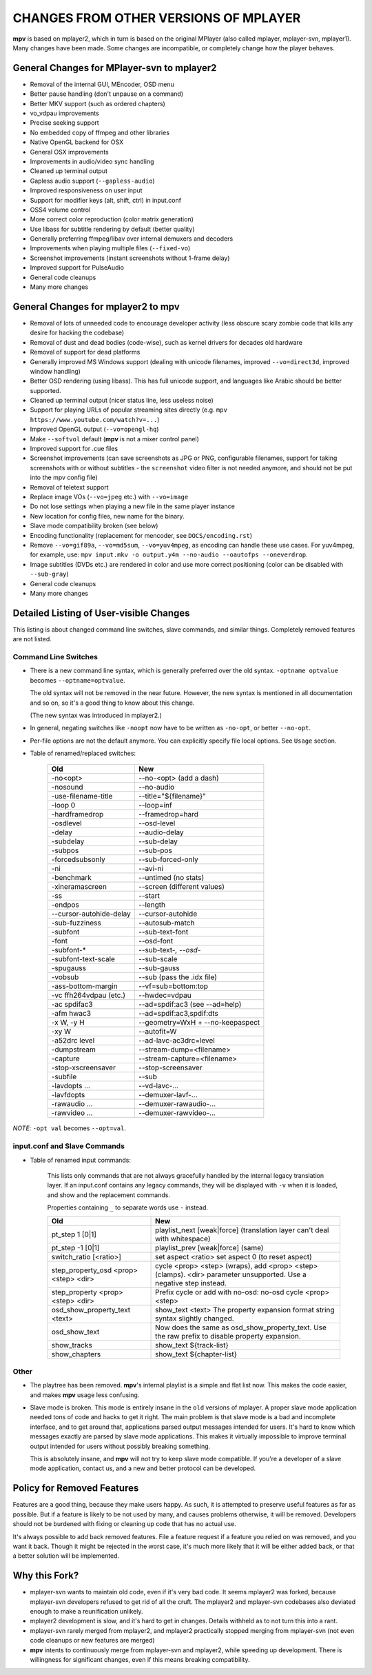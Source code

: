 .. _changes:

CHANGES FROM OTHER VERSIONS OF MPLAYER
======================================

**mpv** is based on mplayer2, which in turn is based on the original
MPlayer (also called mplayer, mplayer-svn, mplayer1). Many changes
have been made. Some changes are incompatible, or completely change how the
player behaves.

General Changes for MPlayer-svn to mplayer2
-------------------------------------------

* Removal of the internal GUI, MEncoder, OSD menu
* Better pause handling (don't unpause on a command)
* Better MKV support (such as ordered chapters)
* vo_vdpau improvements
* Precise seeking support
* No embedded copy of ffmpeg and other libraries
* Native OpenGL backend for OSX
* General OSX improvements
* Improvements in audio/video sync handling
* Cleaned up terminal output
* Gapless audio support (``--gapless-audio``)
* Improved responsiveness on user input
* Support for modifier keys (alt, shift, ctrl) in input.conf
* OSS4 volume control
* More correct color reproduction (color matrix generation)
* Use libass for subtitle rendering by default (better quality)
* Generally preferring ffmpeg/libav over internal demuxers and decoders
* Improvements when playing multiple files (``--fixed-vo``)
* Screenshot improvements (instant screenshots without 1-frame delay)
* Improved support for PulseAudio
* General code cleanups
* Many more changes

General Changes for mplayer2 to mpv
-----------------------------------

* Removal of lots of unneeded code to encourage developer activity (less
  obscure scary zombie code that kills any desire for hacking the codebase)
* Removal of dust and dead bodies (code-wise), such as kernel drivers for
  decades old hardware
* Removal of support for dead platforms
* Generally improved MS Windows support (dealing with unicode filenames,
  improved ``--vo=direct3d``, improved window handling)
* Better OSD rendering (using libass). This has full unicode support, and
  languages like Arabic should be better supported.
* Cleaned up terminal output (nicer status line, less useless noise)
* Support for playing URLs of popular streaming sites directly
  (e.g. ``mpv https://www.youtube.com/watch?v=...``)
* Improved OpenGL output (``--vo=opengl-hq``)
* Make ``--softvol`` default (**mpv** is not a mixer control panel)
* Improved support for .cue files
* Screenshot improvements (can save screenshots as JPG or PNG, configurable
  filenames, support for taking screenshots with or without subtitles - the
  ``screenshot`` video filter is not needed anymore, and should not be put
  into the mpv config file)
* Removal of teletext support
* Replace image VOs (``--vo=jpeg`` etc.) with ``--vo=image``
* Do not lose settings when playing a new file in the same player instance
* New location for config files, new name for the binary.
* Slave mode compatibility broken (see below)
* Encoding functionality (replacement for mencoder, see ``DOCS/encoding.rst``)
* Remove ``--vo=gif89a``, ``--vo=md5sum``, ``--vo=yuv4mpeg``, as encoding can
  handle these use cases. For yuv4mpeg, for example, use:
  ``mpv input.mkv -o output.y4m --no-audio --oautofps --oneverdrop``.
* Image subtitles (DVDs etc.) are rendered in color and use more correct
  positioning (color can be disabled with ``--sub-gray``)
* General code cleanups
* Many more changes

Detailed Listing of User-visible Changes
----------------------------------------

This listing is about changed command line switches, slave commands, and similar
things. Completely removed features are not listed.

Command Line Switches
~~~~~~~~~~~~~~~~~~~~~

* There is a new command line syntax, which is generally preferred over the old
  syntax. ``-optname optvalue`` becomes ``--optname=optvalue``.

  The old syntax will not be removed in the near future. However, the new
  syntax is mentioned in all documentation and so on, so it's a good thing to
  know about this change.

  (The new syntax was introduced in mplayer2.)
* In general, negating switches like ``-noopt`` now have to be written as
  ``-no-opt``, or better ``--no-opt``.
* Per-file options are not the default anymore. You can explicitly specify
  file local options. See ``Usage`` section.
* Table of renamed/replaced switches:

    =================================== ===================================
    Old                                 New
    =================================== ===================================
    -no<opt>                            --no-<opt> (add a dash)
    -nosound                            --no-audio
    -use-filename-title                 --title="${filename}"
    -loop 0                             --loop=inf
    -hardframedrop                      --framedrop=hard
    -osdlevel                           --osd-level
    -delay                              --audio-delay
    -subdelay                           --sub-delay
    -subpos                             --sub-pos
    -forcedsubsonly                     --sub-forced-only
    -ni                                 --avi-ni
    -benchmark                          --untimed (no stats)
    -xineramascreen                     --screen (different values)
    -ss                                 --start
    -endpos                             --length
    --cursor-autohide-delay             --cursor-autohide
    -sub-fuzziness                      --autosub-match
    -subfont                            --sub-text-font
    -font                               --osd-font
    -subfont-*                          --sub-text-*, --osd-*
    -subfont-text-scale                 --sub-scale
    -spugauss                           --sub-gauss
    -vobsub                             --sub (pass the .idx file)
    -ass-bottom-margin                  --vf=sub=bottom:top
    -vc ffh264vdpau (etc.)              --hwdec=vdpau
    -ac spdifac3                        --ad=spdif:ac3 (see --ad=help)
    -afm hwac3                          --ad=spdif:ac3,spdif:dts
    -x W, -y H                          --geometry=WxH + --no-keepaspect
    -xy W                               --autofit=W
    -a52drc level                       --ad-lavc-ac3drc=level
    -dumpstream                         --stream-dump=<filename>
    -capture                            --stream-capture=<filename>
    -stop-xscreensaver                  --stop-screensaver
    -subfile                            --sub
    -lavdopts ...                       --vd-lavc-...
    -lavfdopts                          --demuxer-lavf-...
    -rawaudio ...                       --demuxer-rawaudio-...
    -rawvideo ...                       --demuxer-rawvideo-...
    =================================== ===================================

*NOTE*: ``-opt val`` becomes ``--opt=val``.

input.conf and Slave Commands
~~~~~~~~~~~~~~~~~~~~~~~~~~~~~

* Table of renamed input commands:

    This lists only commands that are not always gracefully handled by the
    internal legacy translation layer. If an input.conf contains any legacy
    commands, they will be displayed with ``-v`` when it is loaded, and show
    and the replacement commands.

    Properties containing ``_`` to separate words use ``-`` instead.

    +--------------------------------+----------------------------------------+
    | Old                            | New                                    |
    +================================+========================================+
    | pt_step 1 [0|1]                | playlist_next [weak|force]             |
    |                                | (translation layer can't deal with     |
    |                                | whitespace)                            |
    +--------------------------------+----------------------------------------+
    | pt_step -1 [0|1]               | playlist_prev [weak|force] (same)      |
    +--------------------------------+----------------------------------------+
    | switch_ratio [<ratio>]         | set aspect <ratio>                     |
    |                                | set aspect 0 (to reset aspect)         |
    +--------------------------------+----------------------------------------+
    | step_property_osd <prop> <step>| cycle <prop> <step> (wraps),           |
    | <dir>                          | add <prop> <step> (clamps).            |
    |                                | <dir> parameter unsupported. Use       |
    |                                | a negative step instead.               |
    +--------------------------------+----------------------------------------+
    | step_property <prop> <step>    | Prefix cycle or add with no-osd:       |
    | <dir>                          | no-osd cycle <prop> <step>             |
    +--------------------------------+----------------------------------------+
    | osd_show_property_text <text>  | show_text <text>                       |
    |                                | The property expansion format string   |
    |                                | syntax slightly changed.               |
    +--------------------------------+----------------------------------------+
    | osd_show_text                  | Now does the same as                   |
    |                                | osd_show_property_text. Use the raw    |
    |                                | prefix to disable property expansion.  |
    +--------------------------------+----------------------------------------+
    | show_tracks                    | show_text ${track-list}                |
    +--------------------------------+----------------------------------------+
    | show_chapters                  | show_text ${chapter-list}              |
    +--------------------------------+----------------------------------------+

Other
~~~~~

* The playtree has been removed. **mpv**'s internal playlist is a simple and
  flat list now. This makes the code easier, and makes **mpv** usage less
  confusing.
* Slave mode is broken. This mode is entirely insane in the ``old`` versions of
  mplayer. A proper slave mode application needed tons of code and hacks to get
  it right. The main problem is that slave mode is a bad and incomplete
  interface, and to get around that, applications parsed output messages
  intended for users. It's hard to know which messages exactly are parsed by
  slave mode applications. This makes it virtually impossible to improve
  terminal output intended for users without possibly breaking something.

  This is absolutely insane, and **mpv** will not try to keep slave mode
  compatible. If you're a developer of a slave mode application, contact us,
  and a new and better protocol can be developed.

Policy for Removed Features
---------------------------

Features are a good thing, because they make users happy. As such, it is
attempted to preserve useful features as far as possible. But if a feature is
likely to be not used by many, and causes problems otherwise, it will be
removed. Developers should not be burdened with fixing or cleaning up code that
has no actual use.

It's always possible to add back removed features. File a feature request if a
feature you relied on was removed, and you want it back. Though it might be
rejected in the worst case, it's much more likely that it will be either added
back, or that a better solution will be implemented.

Why this Fork?
--------------

* mplayer-svn wants to maintain old code, even if it's very bad code. It seems
  mplayer2 was forked, because mplayer-svn developers refused to get rid of
  all the cruft. The mplayer2 and mplayer-svn codebases also deviated enough to
  make a reunification unlikely.
* mplayer2 development is slow, and it's hard to get in changes. Details
  withheld as to not turn this into a rant.
* mplayer-svn rarely merged from mplayer2, and mplayer2 practically stopped
  merging from mplayer-svn (not even code cleanups or new features are merged)
* **mpv** intents to continuously merge from mplayer-svn and mplayer2, while
  speeding up development. There is willingness for significant changes, even
  if this means breaking compatibility.
